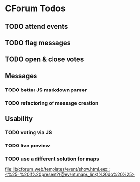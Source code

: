* CForum Todos
** TODO attend events
** TODO flag messages
** TODO open & close votes

** Messages
*** TODO better JS markdown parser
*** TODO refactoring of message creation

** Usability
*** TODO voting via JS
*** TODO live preview
*** TODO use a different solution for maps
  [[file:lib/cforum_web/templates/event/show.html.eex::<%25=%20if%20present?(@event.maps_link)%20do%20%25>]]
